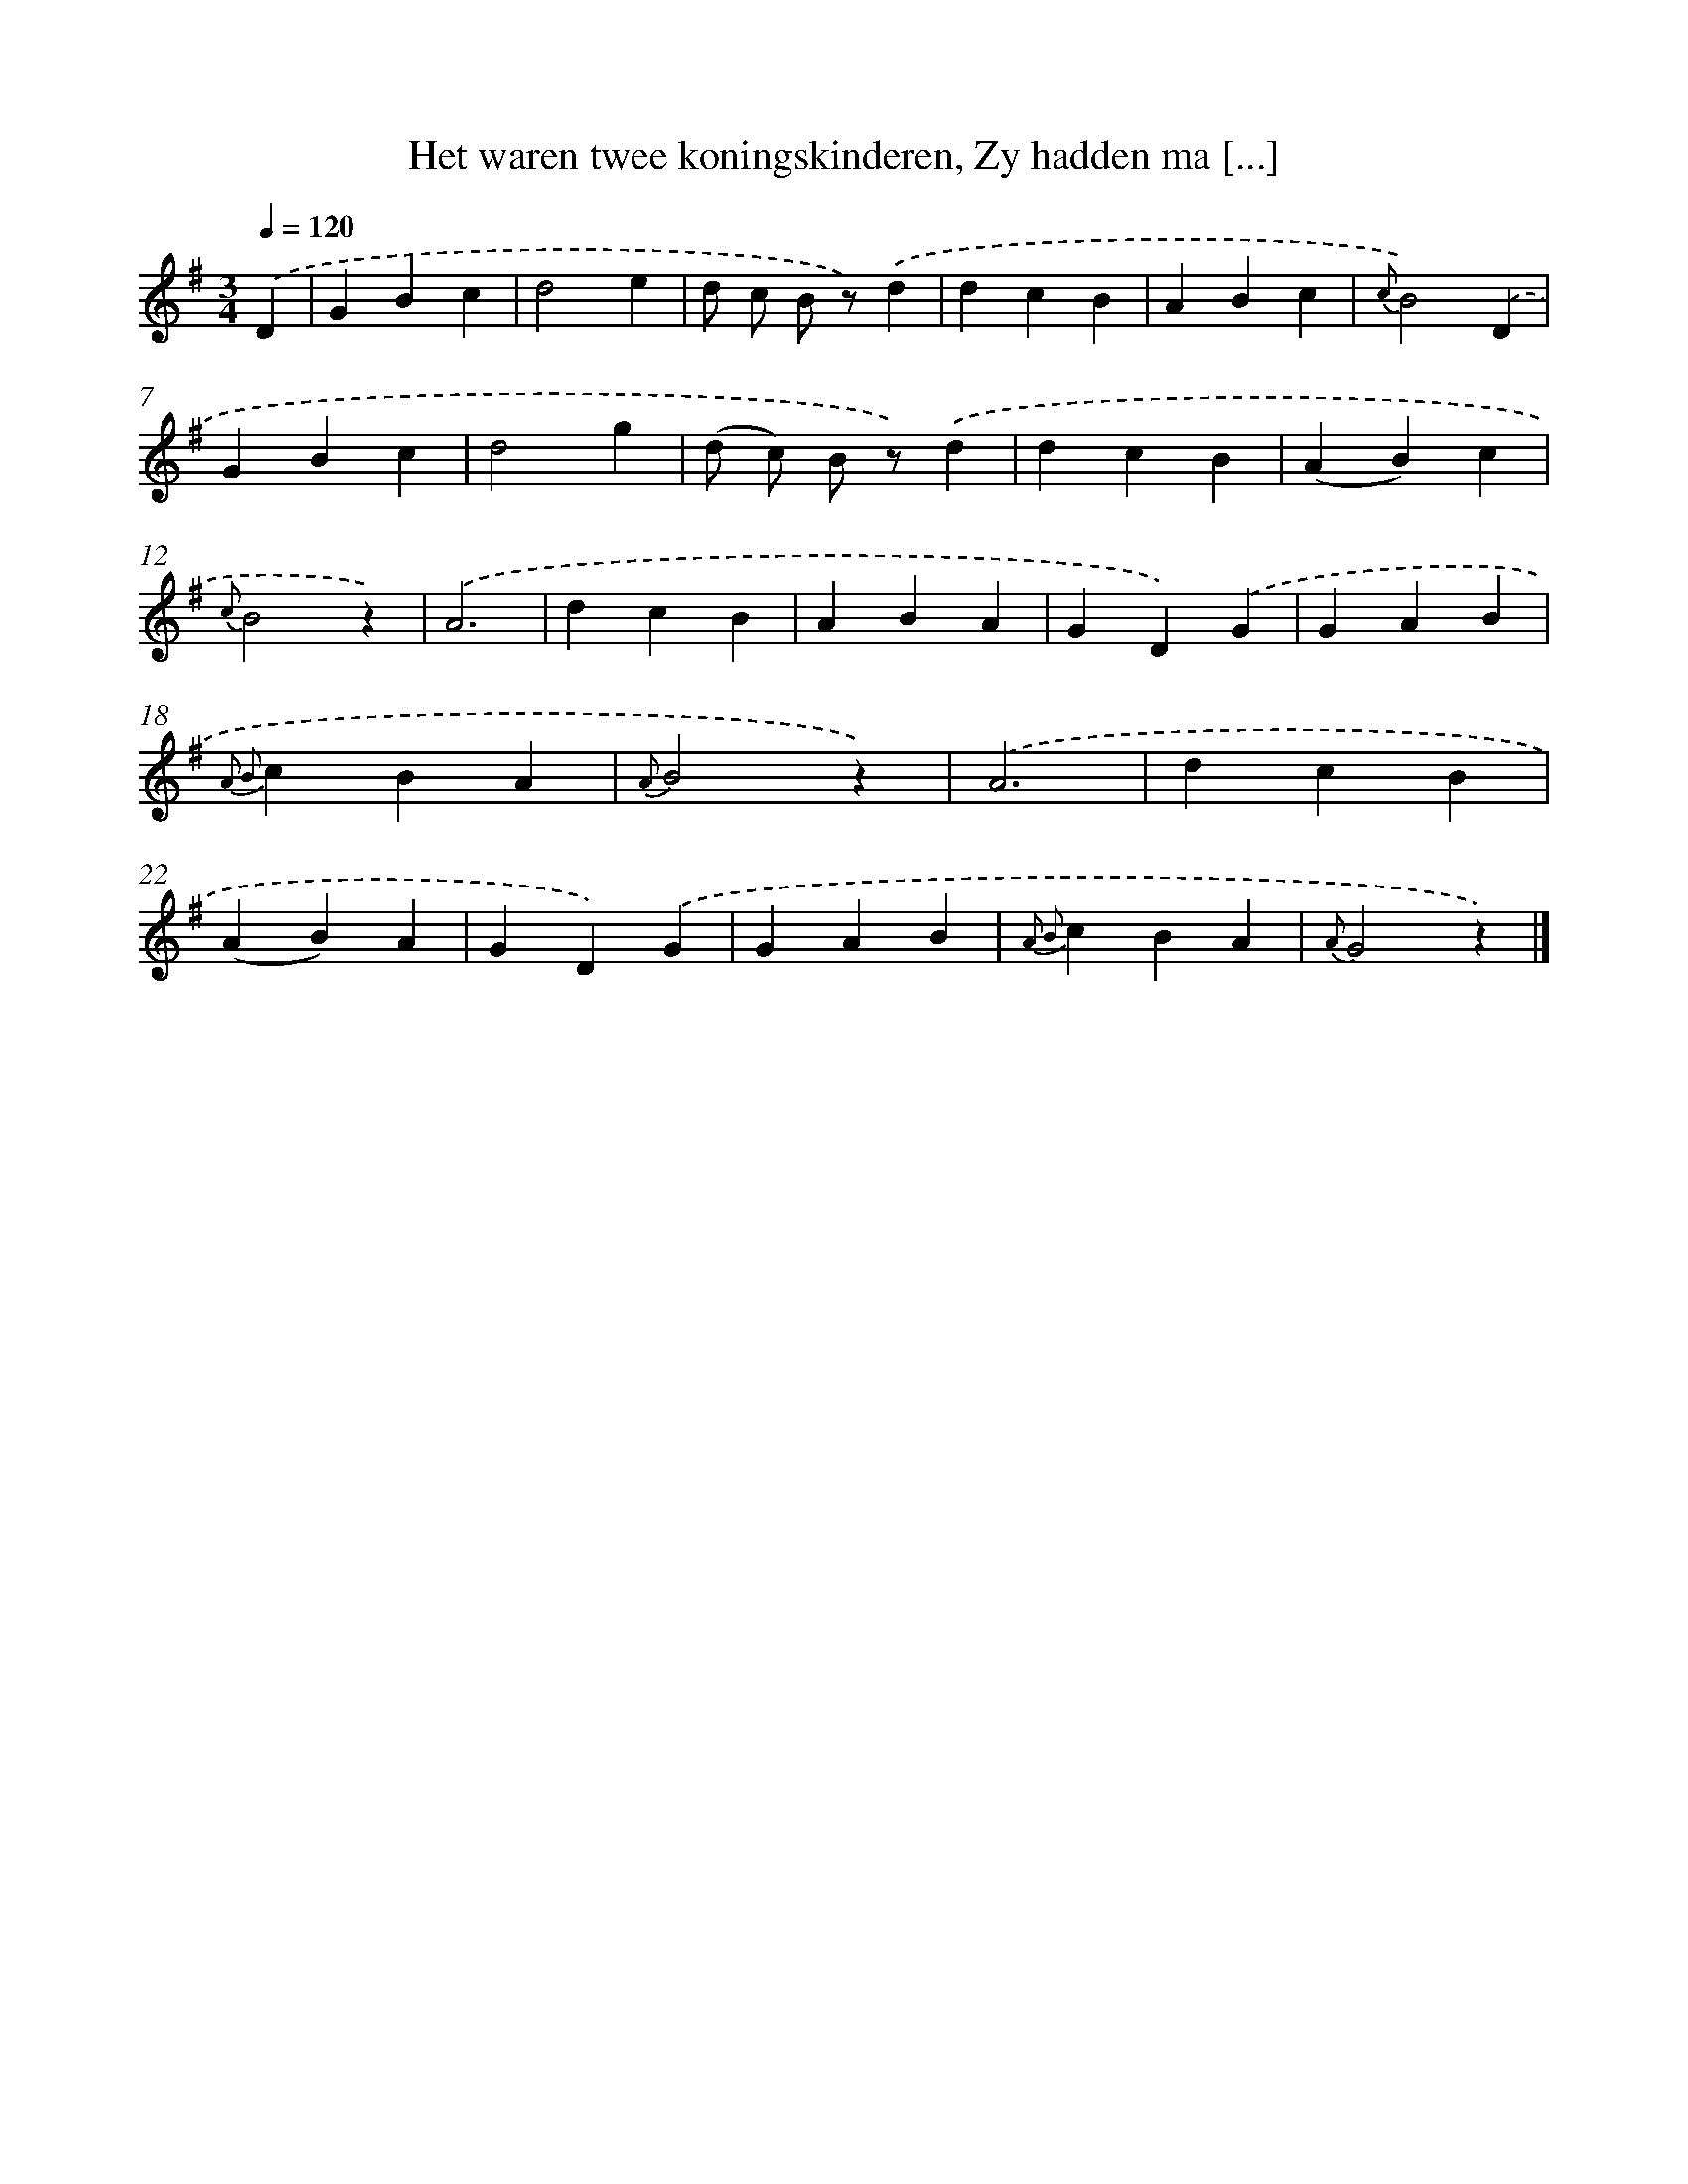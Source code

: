 X: 7265
T: Het waren twee koningskinderen, Zy hadden ma [...]
%%abc-version 2.0
%%abcx-abcm2ps-target-version 5.9.1 (29 Sep 2008)
%%abc-creator hum2abc beta
%%abcx-conversion-date 2018/11/01 14:36:36
%%humdrum-veritas 955661365
%%humdrum-veritas-data 3092190999
%%continueall 1
%%barnumbers 0
L: 1/4
M: 3/4
Q: 1/4=120
K: G clef=treble
.('D [I:setbarnb 1]|
GBc |
d2e |
d/ c/ B/ z/).('d |
dcB |
ABc |
{c}B2).('D |
GBc |
d2g |
(d/ c/) B/ z/).('d |
dcB |
(AB)c |
{c}B2z) |
.('A3 |
dcB |
ABA |
GD).('G |
GAB |
{A2 B2}cBA |
{A}B2z) |
.('A3 |
dcB |
(AB)A |
GD).('G |
GAB |
{A2 B2}cBA |
{A}G2z) |]

